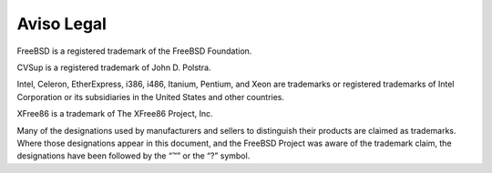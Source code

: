 ===========
Aviso Legal
===========

.. raw:: html

   <div class="legalnotice">

FreeBSD is a registered trademark of the FreeBSD Foundation.

CVSup is a registered trademark of John D. Polstra.

Intel, Celeron, EtherExpress, i386, i486, Itanium, Pentium, and Xeon are
trademarks or registered trademarks of Intel Corporation or its
subsidiaries in the United States and other countries.

XFree86 is a trademark of The XFree86 Project, Inc.

Many of the designations used by manufacturers and sellers to
distinguish their products are claimed as trademarks. Where those
designations appear in this document, and the FreeBSD Project was aware
of the trademark claim, the designations have been followed by the “™”
or the “?” symbol.

.. raw:: html

   </div>
